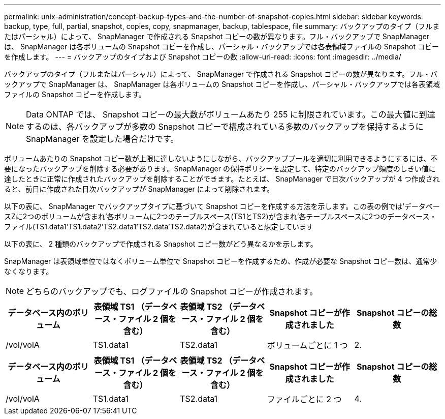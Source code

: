 ---
permalink: unix-administration/concept-backup-types-and-the-number-of-snapshot-copies.html 
sidebar: sidebar 
keywords: backup, type, full, partial, snapshot, copies, copy, snapmanager, backup, tablespace, file 
summary: バックアップのタイプ（フルまたはパーシャル）によって、 SnapManager で作成される Snapshot コピーの数が異なります。フル・バックアップで SnapManager は、 SnapManager は各ボリュームの Snapshot コピーを作成し、パーシャル・バックアップでは各表領域ファイルの Snapshot コピーを作成します。 
---
= バックアップのタイプおよび Snapshot コピーの数
:allow-uri-read: 
:icons: font
:imagesdir: ../media/


[role="lead"]
バックアップのタイプ（フルまたはパーシャル）によって、 SnapManager で作成される Snapshot コピーの数が異なります。フル・バックアップで SnapManager は、 SnapManager は各ボリュームの Snapshot コピーを作成し、パーシャル・バックアップでは各表領域ファイルの Snapshot コピーを作成します。


NOTE: Data ONTAP では、 Snapshot コピーの最大数がボリュームあたり 255 に制限されています。この最大値に到達するのは、各バックアップが多数の Snapshot コピーで構成されている多数のバックアップを保持するように SnapManager を設定した場合だけです。

ボリュームあたりの Snapshot コピー数が上限に達しないようにしながら、バックアッププールを適切に利用できるようにするには、不要になったバックアップを削除する必要があります。SnapManager の保持ポリシーを設定して、特定のバックアップ頻度のしきい値に達したときに正常に作成されたバックアップを削除することができます。たとえば、 SnapManager で日次バックアップが 4 つ作成されると、前日に作成された日次バックアップが SnapManager によって削除されます。

以下の表に、 SnapManager でバックアップタイプに基づいて Snapshot コピーを作成する方法を示します。この表の例では'データベースZに2つのボリュームが含まれ'各ボリュームに2つのテーブルスペース(TS1とTS2)が含まれ'各テーブルスペースに2つのデータベース・ファイル(TS1.data1'TS1.data2'TS2.data1'TS2.data'TS2.data2)が含まれていると想定しています

以下の表に、 2 種類のバックアップで作成される Snapshot コピー数がどう異なるかを示します。

SnapManager は表領域単位ではなくボリューム単位で Snapshot コピーを作成するため、作成が必要な Snapshot コピー数は、通常少なくなります。


NOTE: どちらのバックアップでも、ログファイルの Snapshot コピーが作成されます。

[cols="1a,1a,1a,1a,1a"]
|===
| データベース内のボリューム | 表領域 TS1 （データベース・ファイル 2 個を含む） | 表領域 TS2 （データベース・ファイル 2 個を含む） | Snapshot コピーが作成されました | Snapshot コピーの総数 


 a| 
/vol/volA
 a| 
TS1.data1
 a| 
TS2.data1
 a| 
ボリュームごとに 1 つ
 a| 
2.



 a| 
/vol/volBです
 a| 
'TS1.data2
 a| 
TS2.data2
 a| 
ボリュームごとに 1 つ

|===
[cols="1a,1a,1a,1a,1a"]
|===
| データベース内のボリューム | 表領域 TS1 （データベース・ファイル 2 個を含む） | 表領域 TS2 （データベース・ファイル 2 個を含む） | Snapshot コピーが作成されました | Snapshot コピーの総数 


 a| 
/vol/volA
 a| 
TS1.data1
 a| 
TS2.data1
 a| 
ファイルごとに 2 つ
 a| 
4.



 a| 
/vol/volBです
 a| 
'TS1.data2
 a| 
TS2.data2
 a| 
ファイルごとに 2 つ

|===